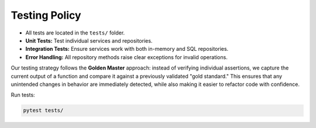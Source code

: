 Testing Policy
==============

- All tests are located in the ``tests/`` folder.
- **Unit Tests:** Test individual services and repositories.
- **Integration Tests:** Ensure services work with both in-memory and SQL repositories.
- **Error Handling:** All repository methods raise clear exceptions for invalid operations.

Our testing strategy follows the **Golden Master** approach: instead of verifying individual assertions, we capture the current output of a function and compare it against a previously validated "gold standard." This ensures that any unintended changes in behavior are immediately detected, while also making it easier to refactor code with confidence.

Run tests:

.. code-block:: bash

    pytest tests/
